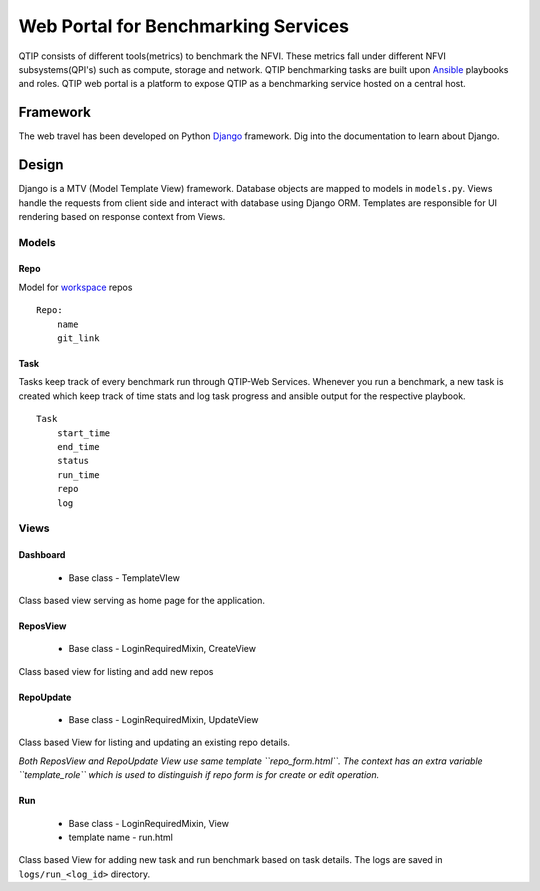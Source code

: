 .. This work is licensed under a Creative Commons Attribution 4.0 International License.
.. http://creativecommons.org/licenses/by/4.0


***************************************
Web Portal for Benchmarking Services
***************************************

QTIP consists of different tools(metrics) to benchmark the NFVI. These metrics
fall under different NFVI subsystems(QPI's) such as compute, storage and network.
QTIP benchmarking tasks are built upon `Ansible`_ playbooks and roles.
QTIP web portal is a platform to expose QTIP as a benchmarking service hosted on a central host.

Framework
=========

The web travel has been developed on Python `Django`_ framework. Dig into the documentation to learn about Django.

Design
======

Django is a MTV (Model Template View) framework. Database objects are mapped to models in ``models.py``. Views handle the
requests from client side and interact with database using Django ORM. Templates are responsible for
UI rendering based on response context from Views.

Models
------

Repo
~~~~

Model for `workspace`_ repos

::

    Repo:
        name
        git_link


Task
~~~~

Tasks keep track of every benchmark run through QTIP-Web Services. Whenever you run a benchmark,
a new task is created which keep track of time stats and log task progress and ansible output for
the respective playbook.

::

    Task
        start_time
        end_time
        status
        run_time
        repo
        log


Views
-----

Dashboard
~~~~~~~~~

    - Base class - TemplateVIew

Class based view serving as home page for the application.


ReposView
~~~~~~~~~

    - Base class - LoginRequiredMixin, CreateView

Class based view for listing and add new repos


RepoUpdate
~~~~~~~~~~

    - Base class - LoginRequiredMixin, UpdateView

Class based View for listing and updating an existing repo details.

*Both ReposView and RepoUpdate View use same template ``repo_form.html``. The context has an extra variable ``template_role`` which is used to distinguish if repo form is for create or edit operation.*


Run
~~~

    - Base class - LoginRequiredMixin, View
    - template name - run.html

Class based View for adding new task and run benchmark based on task details. The logs are saved
in ``logs/run_<log_id>`` directory.


.. _Ansible: https://www.ansible.com/
.. _Django: https://docs.djangoproject.com/en/1.11/
.. _workspace: https://github.com/opnfv/qtip/blob/master/docs/testing/developer/devguide/ansible.rst#create-workspace
